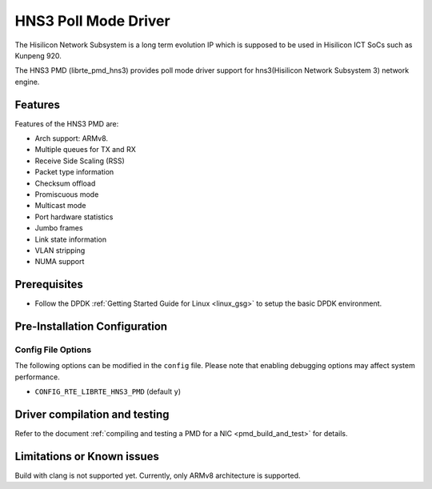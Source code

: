 ..  SPDX-License-Identifier: BSD-3-Clause
    Copyright(c) 2018-2019 Hisilicon Limited.

HNS3 Poll Mode Driver
===============================

The Hisilicon Network Subsystem is a long term evolution IP which is
supposed to be used in Hisilicon ICT SoCs such as Kunpeng 920.

The HNS3 PMD (librte_pmd_hns3) provides poll mode driver support
for hns3(Hisilicon Network Subsystem 3) network engine.

Features
--------

Features of the HNS3 PMD are:

- Arch support: ARMv8.
- Multiple queues for TX and RX
- Receive Side Scaling (RSS)
- Packet type information
- Checksum offload
- Promiscuous mode
- Multicast mode
- Port hardware statistics
- Jumbo frames
- Link state information
- VLAN stripping
- NUMA support

Prerequisites
-------------
- Follow the DPDK :ref:`Getting Started Guide for Linux <linux_gsg>` to setup the basic DPDK environment.

Pre-Installation Configuration
------------------------------

Config File Options
~~~~~~~~~~~~~~~~~~~

The following options can be modified in the ``config`` file.
Please note that enabling debugging options may affect system performance.

- ``CONFIG_RTE_LIBRTE_HNS3_PMD`` (default ``y``)

Driver compilation and testing
------------------------------

Refer to the document :ref:`compiling and testing a PMD for a NIC <pmd_build_and_test>`
for details.

Limitations or Known issues
---------------------------
Build with clang is not supported yet.
Currently, only ARMv8 architecture is supported.